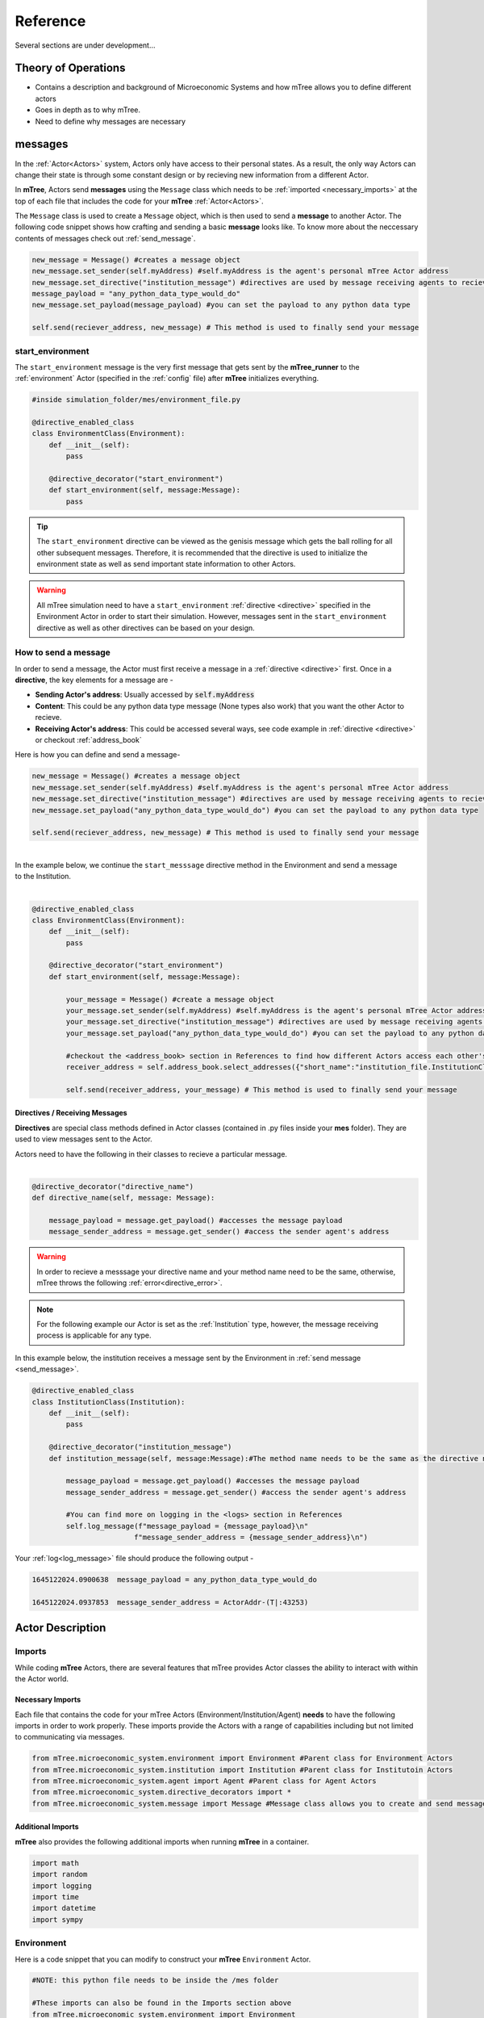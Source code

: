 

=========
Reference
=========

Several sections are under development...

Theory of Operations
====================


- Contains a description and background of Microeconomic Systems and how mTree allows you to define different actors 
- Goes in depth as to why mTree. 
- Need to define why messages are necessary 

.. _messages: 

messages
========

In the :ref:`Actor<Actors>` system, Actors only have access to their personal states. As a result, 
the only way Actors can change their state is through some constant design or by recieving new 
information from a different Actor. 

In **mTree**, Actors send **messages** using the ``Message`` class which needs to be :ref:`imported <necessary_imports>` at the top 
of each file that includes the code for your **mTree** :ref:`Actor<Actors>`. 

The ``Message`` class is used to create a ``Message`` object, which is then used to send a **message** 
to another Actor. The following code snippet shows how crafting and sending a basic **message** looks like. 
To know more about the neccessary contents of messages check out :ref:`send_message`. 

.. code-block:: python

    new_message = Message() #creates a message object 
    new_message.set_sender(self.myAddress) #self.myAddress is the agent's personal mTree Actor address
    new_message.set_directive("institution_message") #directives are used by message receiving agents to recieve specific messages
    message_payload = "any_python_data_type_would_do"
    new_message.set_payload(message_payload) #you can set the payload to any python data type

    self.send(reciever_address, new_message) # This method is used to finally send your message 


.. _start_environment:

start_environment
-----------------

The ``start_environment`` message is the very first message that gets sent by the **mTree_runner** to the :ref:`environment` Actor (specified in the :ref:`config` file)
after **mTree** initializes everything. 

.. code-block:: python
    
    #inside simulation_folder/mes/environment_file.py

    @directive_enabled_class  
    class EnvironmentClass(Environment):
        def __init__(self):
            pass

        @directive_decorator("start_environment")  
        def start_environment(self, message:Message):
            pass 

.. tip::

    The ``start_environment`` directive can be viewed as the genisis message which gets the ball 
    rolling for all other subsequent messages. Therefore, it is recommended that the directive is 
    used to initialize the environment state as well as send important state information to other Actors. 

.. warning:: 
    
    All mTree simulation need to have a ``start_environment`` :ref:`directive <directive>` specified in 
    the Environment Actor in order to start their simulation. However, messages sent in the ``start_environment`` 
    directive as well as other directives can be based on your design. 

.. _send_message:

How to send a message
---------------------

In order to send a message, the Actor must first receive a message in a :ref:`directive <directive>` first.
Once in a **directive**, the key elements for a message are -

* **Sending Actor's address**: Usually accessed by :code:`self.myAddress` 
* **Content**: This could be any python data type message (None types also work) that you want the other Actor to recieve. 
* **Receiving Actor's address**: This could be accessed several ways, see code example in :ref:`directive <directive>` or checkout :ref:`address_book`

Here is how you can define and send a message-

.. code-block:: python

    new_message = Message() #creates a message object 
    new_message.set_sender(self.myAddress) #self.myAddress is the agent's personal mTree Actor address
    new_message.set_directive("institution_message") #directives are used by message receiving agents to recieve specific messages
    new_message.set_payload("any_python_data_type_would_do") #you can set the payload to any python data type

    self.send(reciever_address, new_message) # This method is used to finally send your message 

|
| In the example below, we continue the ``start_messsage`` directive method in the Environment and send a message 
| to the Institution.
| 

.. code-block:: python

    @directive_enabled_class  
    class EnvironmentClass(Environment):
        def __init__(self):
            pass

        @directive_decorator("start_environment")
        def start_environment(self, message:Message):
            
            your_message = Message() #create a message object 
            your_message.set_sender(self.myAddress) #self.myAddress is the agent's personal mTree Actor address
            your_message.set_directive("institution_message") #directives are used by message receiving agents to recieve specific messages
            your_message.set_payload("any_python_data_type_would_do") #you can set the payload to any python data type
            
            #checkout the <address_book> section in References to find how different Actors access each other's addresses
            receiver_address = self.address_book.select_addresses({"short_name":"institution_file.InstitutionClass 1"}) 
            
            self.send(receiver_address, your_message) # This method is used to finally send your message 
        


.. _directive:

Directives / Receiving Messages
^^^^^^^^^^^^^^^^^^^^^^^^^^^^^^^

**Directives** are special class methods defined in Actor classes (contained in .py files inside your **mes** folder). 
They are used to view messages sent to the Actor. 

| Actors need to have the following in their classes to recieve a particular message. 
|

.. code-block:: python 

    @directive_decorator("directive_name")
    def directive_name(self, message: Message):

        message_payload = message.get_payload() #accesses the message payload 
        message_sender_address = message.get_sender() #access the sender agent's address

.. warning::  

    In order to recieve a messsage your directive name and your method name need to be the same, otherwise, 
    mTree throws the following :ref:`error<directive_error>`.

.. note::
    For the following example our Actor is set as the :ref:`Institution` type, however, the message receiving process is applicable
    for any type. 


| In this example below, the institution receives a message sent by the Environment in :ref:`send message <send_message>`.


.. code-block:: python 

    @directive_enabled_class
    class InstitutionClass(Institution):
        def __init__(self):
            pass

        @directive_decorator("institution_message") 
        def institution_message(self, message:Message):#The method name needs to be the same as the directive name set in quotes above
            
            message_payload = message.get_payload() #accesses the message payload 
            message_sender_address = message.get_sender() #access the sender agent's address
            
            #You can find more on logging in the <logs> section in References 
            self.log_message(f"message_payload = {message_payload}\n"
                            f"message_sender_address = {message_sender_address}\n")

Your :ref:`log<log_message>` file should produce the following output -

.. code-block:: ruby

    1645122024.0900638	message_payload = any_python_data_type_would_do

    1645122024.0937853	message_sender_address = ActorAddr-(T|:43253)


.. _Actors:

Actor Description
=================


Imports
-------

While coding **mTree** Actors, there are several features that mTree provides Actor classes the ability to interact with 
within the Actor world. 

.. _necessary_imports:

Necessary Imports 
^^^^^^^^^^^^^^^^^
Each file that contains the code for your mTree Actors (Environment/Institution/Agent) 
**needs** to have the following imports in order to work properly. 
These imports provide the Actors with a range of capabilities including but not limited to communicating via messages. 


.. code-block:: python 

    from mTree.microeconomic_system.environment import Environment #Parent class for Environment Actors 
    from mTree.microeconomic_system.institution import Institution #Parent class for Institutoin Actors 
    from mTree.microeconomic_system.agent import Agent #Parent class for Agent Actors 
    from mTree.microeconomic_system.directive_decorators import * 
    from mTree.microeconomic_system.message import Message #Message class allows you to create and send messages 
    

Additional Imports
^^^^^^^^^^^^^^^^^^

**mTree** also provides the following additional imports when running **mTree** in a container. 

.. code-block:: python 

    import math
    import random
    import logging
    import time
    import datetime
    import sympy


.. _environment:

Environment
-----------
Here is a code snippet that you can modify to construct your **mTree** ``Environment`` Actor.

.. code-block:: python

    #NOTE: this python file needs to be inside the /mes folder 

    #These imports can also be found in the Imports section above
    from mTree.microeconomic_system.environment import Environment 
    from mTree.microeconomic_system.institution import Institution
    from mTree.microeconomic_system.agent import Agent
    from mTree.microeconomic_system.directive_decorators import *
    from mTree.microeconomic_system.message import Message
    import math
    import random
    import logging
    import time
    import datetime

    #In the config, the class below 
    #should be referenced as  "<.py filename>.EnvironmentClass", 
    #Example -  environment_file.InstitutionClass (assuming the filename is set to environment_file.py)
    @directive_enabled_class  
    class EnvironmentClass(Environment): #you can change the class name to anything, as long as the parent class (Environment) stays same
        def __init__(self):
            pass

        @directive_decorator("start_environment")
        def start_environment(self, message: Message): # The first message sent by mTree_runner, check messages section to find out more

            pass

.. Tip:: 
    
    You can change the class name of the above Actor ``EnvironmnetClass`` to anything as long as 
    the parent class ``Environment`` stays the same. 

.. _institution:

Institution
-----------

Here is a code snippet that you can modify to construct your **mTree** ``Institution`` Actor.

.. code-block:: python 

    #NOTE: this python file needs to be inside the /mes folder 

    #These imports can also be found in the Imports section above
    from mTree.microeconomic_system.environment import Environment
    from mTree.microeconomic_system.institution import Institution
    from mTree.microeconomic_system.agent import Agent
    from mTree.microeconomic_system.directive_decorators import *
    from mTree.microeconomic_system.message import Message
    import math
    import random
    import logging
    import time
    import datetime

    #In the config, the class below 
    #should be referenced as  "<.py filename>.InstitutionClass", 
    #Example -  institution_file.InstitutionClass (assuming the filename is set to institution_file.py)
    @directive_enabled_class
    class InstitutionClass(Institution): #you can change the class name to anything, as long as the parent class (Institution) stays same
        def __init__(self):
            pass
    

.. Tip:: 
    
    You can change the class name of the above Actor ``InstitutionClass`` to anything as long as 
    the parent class ``Institution`` stays the same. 


.. _agent:

Agent 
-----

Here is a code snippet that you can modify to construct your **mTree** ``Agent`` Actor. 

.. code-block:: python

    #NOTE: this python file needs to be inside the /mes folder 

    #These imports can also be found in the Imports section above
    from mTree.microeconomic_system.environment import Environment
    from mTree.microeconomic_system.institution import Institution
    from mTree.microeconomic_system.agent import Agent
    from mTree.microeconomic_system.directive_decorators import *
    from mTree.microeconomic_system.message import Message
    import math
    import random
    import logging
    import time
    import datetime


    #In the config, the class below 
    #should be referenced as "<.py filename>.AgentClass" , 
    #Example -  "institution_file.InstitutionClass" (assuming the filename is set to institution_file.py)
    @directive_enabled_class
    class AgentClass(Agent):  #you can change the class name to anything, as long as the parent class (Agent) stays same
        def __init__(self):
            pass

.. Tip:: 
    
    You can change the class name of the above Actor ``AgentClass`` to anything as long as 
    the parent class ``Agent`` stays the same. 


.. _config:

config folder
=============

There needs to be a  **config** folder inside each **mTree simulation folder**. Within the **config** folder there needs to 
be a **.json** file that contains your simulation configurations. Although, the name of the **config** folder cannot be changed, nevertheless, 
your **.json** config file, can have any name.


config file 
-----------

Your config file is a **.json** file containing a **json dictionary**. Inside this **json dictionary** we define the
key parameters that **mTree** uses to instantiate the various :ref:`Actors<Actors>` as well as any simulation specific
variables that our Actors might need.

.. code-block:: json

    {"mtree_type": "mes_simulation_description",
    "name":"Basic Simulation Run",
    "id": "1",
    "environment": "environment_file.EnvironmentClass",
    "institution": "institution_file.InstitutionClass",
    "number_of_runs": 1,
    "data_logging": false, 
    "agents": [{"agent_name": "agent_file.AgentClass", "number": 5}],
    "properties": {"this_a_property":"this_is_a_property"}
    }


mTree use 
^^^^^^^^^

.. code-block:: json 

    {"mtree_type": "mes_simulation_description", 
     "name": "any name should do",
     "id": "1" 
     }


Although, the first three keys are used by **mTree** on a systemic level, however, even if you don't include 
the three keys, **mTree** assigns default values for them. More importantly, it is still highly recommended that you
pass some values for them, even the ones suggested above. 

Referencing different actors 
^^^^^^^^^^^^^^^^^^^^^^^^^^^^
Within the **config file** we inform **mTree** which code we want to use to spawn Actors. 

.. figure:: _static/reference_config_referencing.png
    :align: center

    The figure shows how an Environmnet Actor(EnvironmentClass) is referenced within a config file. 

Environment
***********

.. code-block:: json 

    {"mtree_type": "mes_simulation_description",
     "name": "Basic Simulation", 
     "id": "1" ,
     "environment": "environment_file.EnvironmentClass" }


After selecting and running a **config file**, the **mTree_runner** looks for the **Environment Actor** code 
inside the **mes** folder. The value of the ``"environment"`` key - "environment_file.EnvironmentClass" informs **mTree** 
to spawn the **Environment Actor** using the *EnvironmentClass* class present inside the *environment_file.py* file, which 
in turn should be located inside the **mes** folder. 

.. Note:: 
    Unlike **Institutions** and **agents**, **mTree** only allows for a single **Environment** per simulation.
    Also, each simulation **needs** to have an **Environment Actor** because the very first message that gets 
    sent by the system is the ``start_environment`` message.

Institution
***********

**Single Instance**

.. code-block:: json 

    {"mtree_type": "mes_simulation_description",
     "name": "Basic Simulation", 
     "id": "1" ,
     "environment": "environment_file.EnvironmentClass",
     "institution": "institutin_file.InstitutionClass" 
     }


After selecting and running a **config file**, the **mTree_runner** looks for the **Institution Actor(s)** code 
inside the **mes** folder. The value of the ``"institution"`` key - "institution_file.InstitutionClass" informs **mTree** 
to spawn the **Institution Actor(s)** using the *InstitutionClass* class present inside the *institution_file.py* file 
inside the **mes** folder. 

**Multiple Instances** 

.. code-block:: json

    {"mtree_type": "mes_simulation_description",
     "name": "Basic Simulation", 
     "id": "1" ,
     "environment": "environment_file.EnvironmentClass", 
     "institutions": [{"institution": "institution_file.InstitutionClass", "number": 2}]
     }


For multiple instances of the same **InstitutionClass** Actor we use the above format where 
the key changes from ``"institution"`` to ``"institutions"``, and the corresponding value is a list of 
dictionaries. Within the institution dictionary, the value of the ``"institution"`` key specifies 
where the **Institution Actor** code is and the value of the ``"number"`` key specifies - how many to spawn. 

To sum it all up, the above code should create 2 Institution Actors using the same code present 
inside mes/institution_file.py with the class name - InstitutionClass.


**Multiple Institutions** 

.. code-block:: json

    {"mtree_type": "mes_simulation_description",
     "name": "Basic Simulation", 
     "id": "1" ,
     "environment": "environment_file.EnvironmentClass",
     "institutions": [{"institution": "institution_file.InstitutionClass", "number": 1}, 
                     {"institution": "institution_file.DifferentInstitutionClass", "number": 1}]
    }

Notice that the ``"institutions"`` key has a list as its corresponding value. Inside this list, 
you can insert the different types of **Institution Actor** you want to create as separate dictionaries. 
This is useful if you have two separate coded institution classes that serve different roles 
in your microeconomic system.

You can also control the number of instances of each particular **Institution Actor** using the 
``"number"`` key. 

Agents
******

The reference for **Agents** works exactly like references for **Institutions**. 

**Single Instances** 

.. code-block:: json 

    {"mtree_type": "mes_simulation_description",
     "name": "Basic Simulation", 
     "id": "1" ,
     "environment": "environment_file.EnvironmentClass",
     "institution": "institutin_file.InstitutionClass", 
     "agent": "agent_file.AgentClass"
     }


After selecting and running a **config file**, the **mTree_runner** looks for the **Agent Actor(s)** code 
inside the **mes** folder. The value of the ``"agent"`` key - "agent_file.AgentClass" informs **mTree** 
to spawn the **Agent Actor(s)** using the *AgentClass* class present inside the *agent_file.py* file 
inside the **mes** folder. 

**Multiple Instances** 

.. code-block:: json

    {"mtree_type": "mes_simulation_description",
     "name": "Basic Simulation", 
     "id": "1" ,
     "environment": "environment_file.EnvironmentClass", 
     "institution": "institutin_file.InstitutionClass", 
     "agents": [{"agent": "agent_file.AgentClass", "number": 2}]
     }


For multiple instances of the same **AgentClass** Actor we use the above format where 
the key changes from ``"agent"`` to ``"agents"``, and the corresponding value is a list of 
dictionaries. Within the agent dictionary, the value of the ``"agent"`` key specifies 
where the **Agent Actor** code is and the value of the ``"number"`` key specifies - how many to spawn. 

To sum it all up, the above code should create 2 Agent Actors using the same code present 
inside mes/agent_file.py with the class name - AgentClass.


**Multiple Agents** 

.. code-block:: json

    {"mtree_type": "mes_simulation_description",
     "name": "Basic Simulation", 
     "id": "1" ,
     "environment": "environment_file.EnvironmentClass",
     "institution": "institutin_file.InstitutionClass", 
     "agents": [{"agent": "agent_file.AgentClass", "number": 1}, 
                     {"agent": "agent_file.DifferentAgentClass", "number": 1}]
    }

Notice that the ``"agents"`` key has a list as its corresponding value. Inside this list, 
you can insert the different types of **Agent Actor** you want to create as separate dictionaries. 
This is useful if you have two separate coded agent classes that serve different roles 
in your microeconomic system.

You can also control the number of instances of each particular **Agent Actor** using the 
``"number"`` key. 


Simulation Properties/ self.get_properties()
^^^^^^^^^^^^^^^^^^^^^^^^^^^^^^^^^^^^^^^^^^^^

Users are allowed to specify additional information to the ``"properties"`` dictionary. This dictionary is 
reserved for including information that is simulation specific and can be used to initialize different
agent types, initialize different institutions, and much more. Check out one of the :doc:`learning_paths`
to view how properties can be used to prevent hard coding Actors. 

.. code-block:: json

    {"mtree_type": "mes_simulation_description",
     "name": "Basic Simulation", 
     "id": "1" ,
     "environment": "environment_file.EnvironmentClass",
     "institution": "institutin_file.InstitutionClass", 
     "agents": [{"agent": "agent_file.AgentClass", "number": 1}, 
                     {"agent": "agent_file.DifferentAgentClass", "number": 1}],
     "properties": {"agent_types": ["buyer", "seller"],
                    "agent_endowment": 30,
                    "institution_type": ["sealed_bid_auction", "common_value"]
                      }
    }

Accessing Properties
********************

Information mentioned in the ``"properties"`` dictionary can be accessed by the **Environment** Actor using 
the following code. 

.. code-block:: python

    self.get_properties() # this should return the entire properties dictionary. 


**Example** 

If we wanted to access the properties mentioned above, we could use the following code. 

.. code-block:: python 

    agent_type_list = self.get_properties()["agent_types"] #list, accessing the different agent types in the system
    agent_endowment = self.get_properties()['agent_endowment'] #int, accesing the agent endowment 
    institution_type_list = self.get_properties()['institution_type'] #list, institution_type_list 


.. Note:: 

    Only the **Environment** Actor has access to the ``self.get_properties()`` method and can choose to pass relevant 
    information (defined in the config) regarding the an Actor's initial states to them. 




.. _address_book:

address book 
============

The **address_book** is an **mTree** object that stores and manages addresses of all the Actors that are initialized in the :ref:`config` file.
Access to it is limited to the :ref:`Environment` Actor at first, nevertheless, access can be controlled and passed on to different agents by the 
**Environment** as seen fit. 

Methods 
-------

.. code:: python 

    self.address_book.get_agents()





.. _logs:

Logs
====

Logging is a way to output key data from a simulation in order to keep track of what the code is doing at various steps. 
mTree provides 2 types of logging capabilities.

- Desription of the 2 types of logging capability that mTree provides 

.. _log_file:

Log File
--------

.. _log_message:

self.log_message(input)
^^^^^^^^^^^^^^^^^^^^^^^

Example 
^^^^^^^
- Shows what a sample log output looks like 
- What all can the log message log.

Best Practice Suggestion
^^^^^^^^^^^^^^^^^^^^^^^^
- Include entry and exit logs. Log variable when certiain important state changes happen. 

.. _data_log:

Data Log 
--------

.. _log_data:

self.log_data(input)

Example
^^^^^^^
- Shows sample output from the .data file 

Interpret into Jupyter notebook
^^^^^^^^^^^^^^^^^^^^^^^^^^^^^^^
Simple suggestions on how to log data using dictionaries and little code on how pandas could 
be used to read the dataframe. 


.. _error:

Error Handling
==============

.. _directive_error:

Directive name error
--------------------

.. _sim_state:

mTree Simulation State 
======================









